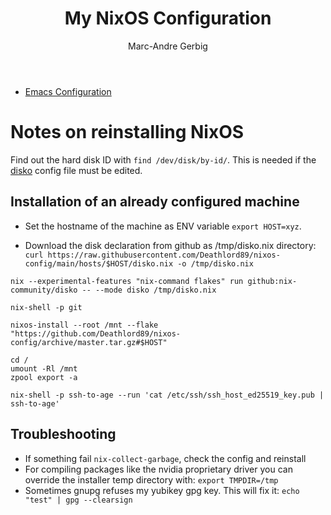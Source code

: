 #+title: My NixOS Configuration
#+author: Marc-Andre Gerbig

- [[file:home/ma-gerbig/optional/emacs/README.org][Emacs Configuration]]

* Notes on reinstalling NixOS
Find out the hard disk ID with =find /dev/disk/by-id/=.
This is needed if the [[https://github.com/nix-community/disko][disko]] config file must be edited.

** Installation of an already configured machine
- Set the hostname of the machine as ENV variable =export HOST=xyz=.

- Download the disk declaration from github as /tmp/disko.nix directory: =curl https://raw.githubusercontent.com/Deathlord89/nixos-config/main/hosts/$HOST/disko.nix -o /tmp/disko.nix=

=nix --experimental-features "nix-command flakes" run github:nix-community/disko -- --mode disko /tmp/disko.nix=

=nix-shell -p git=

=nixos-install --root /mnt --flake "https://github.com/Deathlord89/nixos-config/archive/master.tar.gz#$HOST"=


#+BEGIN_SRC shell
cd /
umount -Rl /mnt
zpool export -a
#+END_SRC

#+BEGIN_SRC shell
nix-shell -p ssh-to-age --run 'cat /etc/ssh/ssh_host_ed25519_key.pub | ssh-to-age'
#+END_SRC

** Troubleshooting
- If something fail =nix-collect-garbage=, check the config and reinstall
- For compiling packages like the nvidia proprietary driver you can override the installer temp directory with: =export TMPDIR=/tmp=
- Sometimes gnupg refuses my yubikey gpg key. This will fix it: =echo "test" | gpg --clearsign=

